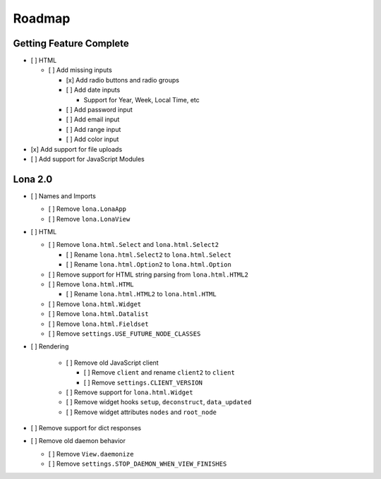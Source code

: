 

Roadmap
=======


Getting Feature Complete
------------------------

- [ ] HTML

  - [ ] Add missing inputs

    - [x] Add radio buttons and radio groups

    - [ ] Add date inputs

      - Support for Year, Week, Local Time, etc

    - [ ] Add password input
    - [ ] Add email input
    - [ ] Add range input
    - [ ] Add color input

- [x] Add support for file uploads
- [ ] Add support for JavaScript Modules


Lona 2.0
--------

- [ ] Names and Imports

  - [ ] Remove ``lona.LonaApp``
  - [ ] Remove ``lona.LonaView``

- [ ] HTML

  - [ ] Remove ``lona.html.Select`` and ``lona.html.Select2``

    - [ ] Rename ``lona.html.Select2`` to ``lona.html.Select``
    - [ ] Rename ``lona.html.Option2`` to ``lona.html.Option``

  - [ ] Remove support for HTML string parsing from ``lona.html.HTML2``

  - [ ] Remove ``lona.html.HTML``

    - [ ] Rename ``lona.html.HTML2`` to ``lona.html.HTML``

  - [ ] Remove ``lona.html.Widget``
  - [ ] Remove ``lona.html.Datalist``
  - [ ] Remove ``lona.html.Fieldset``
  - [ ] Remove ``settings.USE_FUTURE_NODE_CLASSES``

- [ ] Rendering

    - [ ] Remove old JavaScript client

      - [ ] Remove ``client`` and rename ``client2`` to ``client``
      - [ ] Remove ``settings.CLIENT_VERSION``

    - [ ] Remove support for ``lona.html.Widget``

    - [ ] Remove widget hooks ``setup``, ``deconstruct``, ``data_updated``
    - [ ] Remove widget attributes ``nodes`` and ``root_node``

- [ ] Remove support for dict responses

- [ ] Remove old daemon behavior

  - [ ] Remove ``View.daemonize``
  - [ ] Remove ``settings.STOP_DAEMON_WHEN_VIEW_FINISHES``

